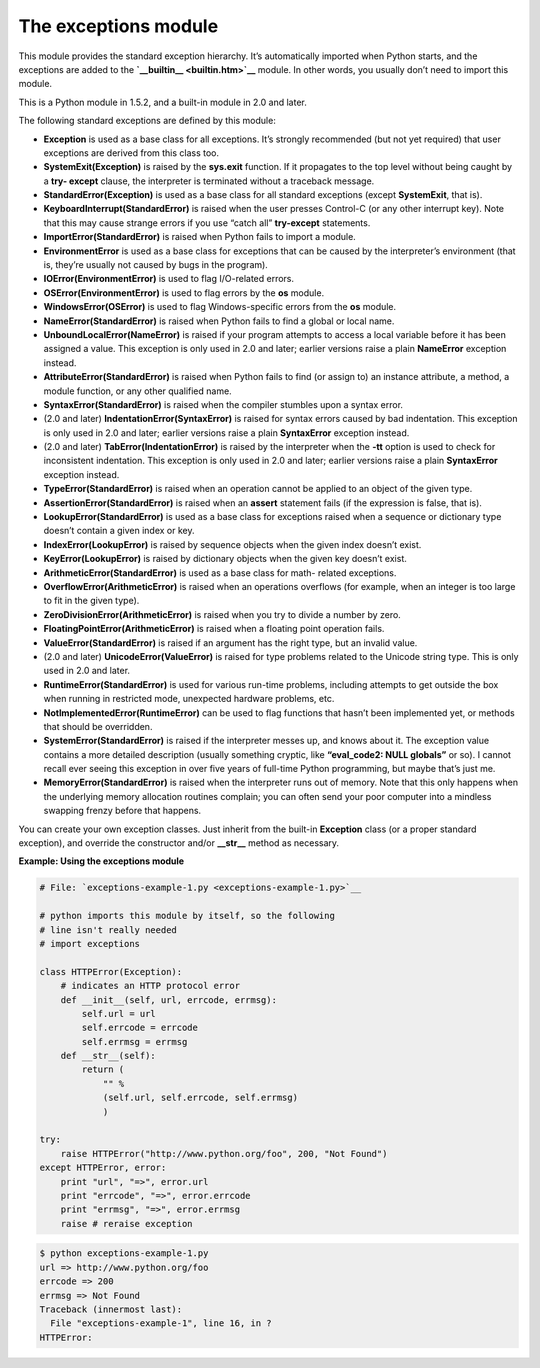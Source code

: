 






The exceptions module
======================




This module provides the standard exception hierarchy. It’s
automatically imported when Python starts, and the exceptions are
added to the **`__builtin__ <builtin.htm>`__** module. In other words,
you usually don’t need to import this module.



This is a Python module in 1.5.2, and a built-in module in 2.0 and
later.



The following standard exceptions are defined by this module:



+ **Exception** is used as a base class for all exceptions. It’s
  strongly recommended (but not yet required) that user exceptions are
  derived from this class too.

+ **SystemExit(Exception)** is raised by the **sys.exit** function. If
  it propagates to the top level without being caught by a **try-
  except** clause, the interpreter is terminated without a traceback
  message.

+ **StandardError(Exception)** is used as a base class for all standard
  exceptions (except **SystemExit**, that is).

+ **KeyboardInterrupt(StandardError)** is raised when the user presses
  Control-C (or any other interrupt key). Note that this may cause
  strange errors if you use “catch all” **try-except** statements.

+ **ImportError(StandardError)** is raised when Python fails to import a
  module.

+ **EnvironmentError** is used as a base class for exceptions that can
  be caused by the interpreter’s environment (that is, they’re
  usually not caused by bugs in the program).

+ **IOError(EnvironmentError)** is used to flag I/O-related errors.

+ **OSError(EnvironmentError)** is used to flag errors by the **os**
  module.

+ **WindowsError(OSError)** is used to flag Windows-specific errors from
  the **os** module.

+ **NameError(StandardError)** is raised when Python fails to find a
  global or local name.

+ **UnboundLocalError(NameError)** is raised if your program attempts to
  access a local variable before it has been assigned a value. This
  exception is only used in 2.0 and later; earlier versions raise a
  plain **NameError** exception instead.

+ **AttributeError(StandardError)** is raised when Python fails to find
  (or assign to) an instance attribute, a method, a module function, or
  any other qualified name.

+ **SyntaxError(StandardError)** is raised when the compiler stumbles
  upon a syntax error.

+ (2.0 and later) **IndentationError(SyntaxError)** is raised for syntax
  errors caused by bad indentation. This exception is only used in 2.0
  and later; earlier versions raise a plain **SyntaxError** exception
  instead.

+ (2.0 and later) **TabError(IndentationError)** is raised by the
  interpreter when the **-tt** option is used to check for inconsistent
  indentation. This exception is only used in 2.0 and later; earlier
  versions raise a plain **SyntaxError** exception instead.

+ **TypeError(StandardError)** is raised when an operation cannot be
  applied to an object of the given type.

+ **AssertionError(StandardError)** is raised when an **assert**
  statement fails (if the expression is false, that is).

+ **LookupError(StandardError)** is used as a base class for exceptions
  raised when a sequence or dictionary type doesn’t contain a given
  index or key.

+ **IndexError(LookupError)** is raised by sequence objects when the
  given index doesn’t exist.

+ **KeyError(LookupError)** is raised by dictionary objects when the
  given key doesn’t exist.

+ **ArithmeticError(StandardError)** is used as a base class for math-
  related exceptions.

+ **OverflowError(ArithmeticError)** is raised when an operations
  overflows (for example, when an integer is too large to fit in the
  given type).

+ **ZeroDivisionError(ArithmeticError)** is raised when you try to
  divide a number by zero.

+ **FloatingPointError(ArithmeticError)** is raised when a floating
  point operation fails.

+ **ValueError(StandardError)** is raised if an argument has the right
  type, but an invalid value.

+ (2.0 and later) **UnicodeError(ValueError)** is raised for type
  problems related to the Unicode string type. This is only used in 2.0
  and later.

+ **RuntimeError(StandardError)** is used for various run-time problems,
  including attempts to get outside the box when running in restricted
  mode, unexpected hardware problems, etc.

+ **NotImplementedError(RuntimeError)** can be used to flag functions
  that hasn’t been implemented yet, or methods that should be
  overridden.

+ **SystemError(StandardError)** is raised if the interpreter messes up,
  and knows about it. The exception value contains a more detailed
  description (usually something cryptic, like **“eval_code2: NULL
  globals”** or so). I cannot recall ever seeing this exception in
  over five years of full-time Python programming, but maybe that’s
  just me.

+ **MemoryError(StandardError)** is raised when the interpreter runs out
  of memory. Note that this only happens when the underlying memory
  allocation routines complain; you can often send your poor computer
  into a mindless swapping frenzy before that happens.




You can create your own exception classes. Just inherit from the
built-in **Exception** class (or a proper standard exception), and
override the constructor and/or **__str__** method as necessary.


**Example: Using the exceptions module**

.. sourcecode:: python

    
    # File: `exceptions-example-1.py <exceptions-example-1.py>`__
    
    # python imports this module by itself, so the following
    # line isn't really needed
    # import exceptions
    
    class HTTPError(Exception):
        # indicates an HTTP protocol error
        def __init__(self, url, errcode, errmsg):
            self.url = url
            self.errcode = errcode
            self.errmsg = errmsg
        def __str__(self):
            return (
                "" %
                (self.url, self.errcode, self.errmsg)
                )
    
    try:
        raise HTTPError("http://www.python.org/foo", 200, "Not Found")
    except HTTPError, error:
        print "url", "=>", error.url
        print "errcode", "=>", error.errcode
        print "errmsg", "=>", error.errmsg
        raise # reraise exception
    


.. sourcecode:: python

    
    $ python exceptions-example-1.py
    url => http://www.python.org/foo
    errcode => 200
    errmsg => Not Found
    Traceback (innermost last):
      File "exceptions-example-1", line 16, in ?
    HTTPError: 


